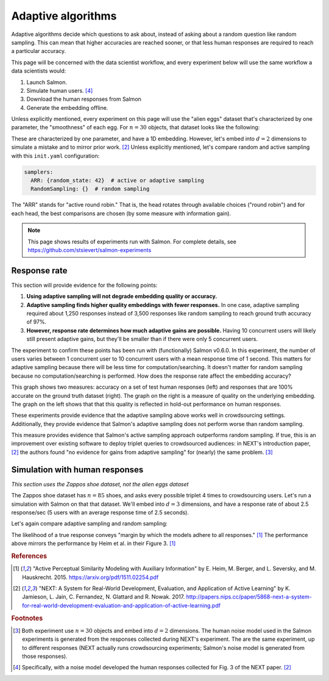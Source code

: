 .. _experiments:

Adaptive algorithms
===================

Adaptive algorithms decide which questions to ask about, instead of asking
about a random question like random sampling. This can mean that higher
accuracies are reached sooner, or that less human responses are required to
reach a particular accuracy.

This page will be concerned with the data scientist workflow, and every
experiment below will use the same workflow a data scientists would:

1. Launch Salmon.
2. Simulate human users. [#noise]_
3. Download the human responses from Salmon
4. Generate the embedding offline.

Unless explicitly mentioned, every experiment on this page will use the "alien
eggs" dataset that's characterized by one parameter, the "smoothness" of each
egg. For :math:`n=30` objects, that dataset looks like the following:

.. image:: imgs/alien-eggs.png
   :width: 100%
   :align: center

These are characterized by one parameter, and have a 1D embedding. However,
let's embed into :math:`d=2` dimensions to simulate a mistake and to mirror
prior work. [2]_ Unless explicitly mentioned, let's compare random and active
sampling with this ``init.yaml`` configuration:

.. code-block:: yaml

   samplers:
     ARR: {random_state: 42}  # active or adaptive sampling
     RandomSampling: {}  # random sampling

The "ARR" stands for "active round robin." That is, the head rotates through
available choices ("round robin") and for each head, the best comparisons are
chosen (by some measure with information gain).

.. note::

   This page shows results of experiments run with Salmon.
   For complete details, see https://github.com/stsievert/salmon-experiments

Response rate
-------------

This section will provide evidence for the following points:

1. **Using adaptive sampling will not degrade embedding quality or accuracy.**
2. **Adaptive sampling finds higher quality embeddings with fewer responses.**
   In one case, adaptive sampling required about 1,250 responses instead of
   3,500 responses like random sampling to reach ground truth accuracy of 97%.
3. **However, response rate determines how much adaptive gains are possible.**
   Having 10 concurrent users will likely still present adaptive gains, but
   they'll be smaller than if there were only 5 concurrent users.

The experiment to confirm these points has been run with (functionally) Salmon
v0.6.0. In this experiment, the number of users varies between 1 concurrent
user to 10 concurrent users with a mean response time of 1 second. This matters
for adaptive sampling because there will be less time for
computation/searching. It doesn't matter for random sampling because no
computation/searching is performed. How does the response rate affect the
embedding accuracy?

.. image:: imgs/accuracy.png
   :width: 100%
   :align: center

This graph shows two measures: accuracy on a set of test human responses (left)
and responses that are 100% accurate on the ground truth dataset (right). The
graph on the right is a measure of quality on the underlying embedding. The
graph on the left shows that that this quality is reflected in hold-out
performance on human responses.

These experiments provide evidence that the adaptive sampling above works well
in crowdsourcing settings. Additionally, they provide evidence that Salmon's
adaptive sampling does not perform worse than random sampling.

This measure provides evidence that Salmon's active sampling approach
outperforms random sampling. If true, this is an improvement over existing
software to deploy triplet queries to crowdsourced audiences: in NEXT's
introduction paper, [2]_ the authors found "no evidence for gains from adaptive
sampling" for (nearly) the same problem. [#same]_


Simulation with human responses
-------------------------------

*This section uses the Zappos shoe dataset, not the alien eggs dataset*

The Zappos shoe dataset has :math:`n=85` shoes, and asks every possible triplet
4 times to crowdsourcing users. Let's run a simulation with Salmon on that that
dataset. We'll embed into :math:`d = 3` dimensions, and have a response rate of
about 2.5 response/sec (5 users with an average response time of 2.5 seconds).

Let's again compare adaptive sampling and random sampling:

.. image:: imgs/zappos.png
   :width: 600px
   :align: center

The likelihood of a true response conveys "margin by which the models adhere to
all responses." [1]_ The performance above mirrors the performance by Heim et
al. in their Figure 3. [1]_


.. rubric:: References

.. [1] "Active Perceptual Similarity Modeling with Auxiliary Information" by E.
       Heim, M. Berger, and L. Seversky, and M. Hauskrecht. 2015.
       https://arxiv.org/pdf/1511.02254.pdf

.. [2] "NEXT: A System for Real-World Development, Evaluation, and Application
       of Active Learning" by K. Jamieson, L. Jain, C. Fernandez, N. Glattard
       and R. Nowak. 2017.
       http://papers.nips.cc/paper/5868-next-a-system-for-real-world-development-evaluation-and-application-of-active-learning.pdf



.. rubric:: Footnotes

.. [#same] Both experiment use :math:`n=30` objects and embed into :math:`d=2`
           dimensions. The human noise model used in the Salmon experiments is
           generated from the responses collected during NEXT's experiment. The
           are the same experiment, up to different responses (NEXT
           actually runs crowdsourcing experiments; Salmon's noise model is
           generated from those responses).


.. [#noise] Specifically, with a noise model developed the human responses collected
            for Fig. 3 of the NEXT paper. [2]_
